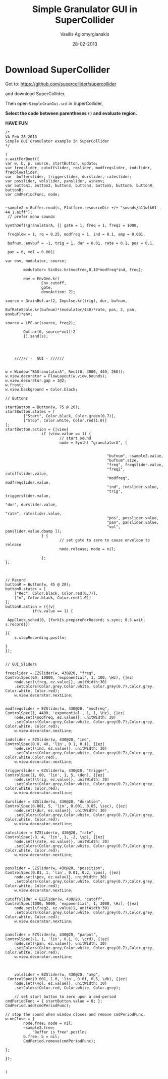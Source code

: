 
#+Title: Simple Granulator GUI in SuperCollider
#+Author: Vasilis Agiomyrgianakis
#+Date: 28-02-2013

#+Options: num:nil
#+Options: toc:nil

* Download SuperCollider

Got to: https://github.com/supercollider/supercollider

and download SuperCollider.

Then open  =SimpleGranGui.scd= in SuperCollider,

*Select the code between parentheses =()= and evaluate region.*

*HAVE FUN*

#+BEGIN_SRC sclang
/*
VA Feb 28 2013
Simple GUI Granulator example in SuperCollider
*/

(
s.waitForBoot({
var w, b, p, source, startButton, update;
var freqslider, cutoffslider, rqslider, modfreqslider, indslider, freqblowslider;
var  bufferslider, triggerslider, durslider, rateslider;
var posslider, volslider, panslider, winenv;
var button1, button2, button3, button4, button5, button6, buttonR, buttonB;
var cmdPeriodFunc, node;


~sample2 = Buffer.read(s, Platform.resourceDir +/+ "sounds/a11wlk01-44_1.aiff");
 // prefer mono sounds

SynthDef(\granulatorA, {| gate = 1, freq = 1, freq2 = 1000,

 freqblow = 1, rq = 0.25, modfreq = 1, ind = 0.1, amp = 0.001,

 bufnum, envbuf = -1, trig = 1, dur = 0.01, rate = 0.1, pos = 0.1,

 pan = 0, vol = 0.001|

var env, modulator, source;

		modulator= SinOsc.kr(modfreq,0,10*modfreq*ind, freq);

		env = EnvGen.kr(
                Env.cutoff,
                gate,
                doneAction: 2);

source = GrainBuf.ar(2, Impulse.kr(trig), dur, bufnum,

BufRateScale.kr(bufnum)*(modulator/440)*rate, pos, 2, pan, envbuf)*env;

source = LPF.ar(source, freq2);
		
        Out.ar(0, source*vol)!2
        }).send(s);


	
			
	////// -  GUI - //////

		
w = Window("BAGranulatorA", Rect(0, 3000, 440, 260));
w.view.decorator = FlowLayout(w.view.bounds);
w.view.decorator.gap = 2@2;
w.front;
w.view.background = Color.black;
	
// Buttons 

startButton = Button(w, 75 @ 20);
startButton.states = [
        ["Start", Color.black, Color.green(0.7)],
        ["Stop", Color.white, Color.red(1.0)]
];
startButton.action = {|view|
                if (view.value == 1) {
                        // start sound
                        node = Synth( "granulatorA", [

											
											 "bufnum", ~sample2.value,
											 "bufnum".size,
											 "freq", freqslider.value,
											 "freq2", cutoffslider.value,
											 "modfreq", modfreqslider.value,
											 "ind", indslider.value,
											 "trig", triggerslider.value,
                                			                                 "dur", durslider.value,
                             				                                 "rate", rateslider.value,
											 "pos", posslider.value,
											 "pan", panslider.value, 
											 "vol", panslider.value.dbamp ]);
                } {
                        // set gate to zero to cause envelope to release
                        node.release; node = nil;
					
                };
};



// Record
buttonR = Button(w, 45 @ 20);
buttonR.states = [
	["Rec", Color.black, Color.red(0.7)],
	["o", Color.black, Color.red(1.0)]
];
buttonR.action = ({|v|
		 	if(v.value == 1) {
		 	                 
 AppClock.sched(0, {fork{s.prepareForRecord; s.sync; 0.5.wait; s.record}}) 
                                
}{
	s.stopRecording.postln;
	
}
});
	

// GUI_Sliders

freqslider = EZSlider(w, 430@20, "freq", 
ControlSpec(60, 10000, 'exponential', 1, 100, \Hz), {|ez|
	node.set(\freq, ez.value)}, unitWidth:30)
	.setColors(Color.grey,Color.white, Color.grey(0.7),Color.grey, Color.white, Color.red);
	w.view.decorator.nextLine;
	
	
modfreqslider = EZSlider(w, 430@20, "modfreq", 
ControlSpec(1, 4400, 'exponential', 1, 1, \Hz), {|ez|
	node.set(\modfreq, ez.value)}, unitWidth: 30)
	.setColors(Color.grey,Color.white, Color.grey(0.7),Color.grey, Color.white, Color.red);
	w.view.decorator.nextLine;

indslider = EZSlider(w, 430@20, "ind", 
ControlSpec(0.0, 40, 'lin', 0.1, 0.1), {|ez|
	node.set(\ind, ez.value)}, unitWidth: 30)
	.setColors(Color.grey,Color.white, Color.grey(0.7),Color.grey, Color.white,Color.red);
	w.view.decorator.nextLine;

triggerslider = EZSlider(w, 430@20, "trigger", 
ControlSpec(1, 80, 'lin', 1, 5, \den), {|ez|
	node.set(\trig, ez.value)}, unitWidth: 30)
	.setColors(Color.grey,Color.white, Color.grey(0.7),Color.grey, Color.white, Color.red);
	w.view.decorator.nextLine;

durslider = EZSlider(w, 430@20, "duration", 
ControlSpec(0.001, 5, 'lin', 0.001, 0.05, \sec), {|ez|
	node.set(\dur, ez.value)}, unitWidth: 30)
	.setColors(Color.grey,Color.white, Color.grey(0.7),Color.grey, Color.white, Color.red);
	w.view.decorator.nextLine;

rateslider = EZSlider(w, 430@20, "rate", 
ControlSpec(-8, 4, 'lin', 1, -2, \sp), {|ez|
	node.set(\rate, ez.value)}, unitWidth: 30)
	.setColors(Color.grey,Color.white, Color.grey(0.7),Color.grey, Color.white, Color.red);
	w.view.decorator.nextLine;


posslider = EZSlider(w, 430@20, "possition", 
ControlSpec(0.01, 1, 'lin', 0.01, 0.2, \pos), {|ez|
	node.set(\pos, ez.value)}, unitWidth: 30)
	.setColors(Color.grey,Color.white, Color.grey(0.7),Color.grey, Color.white, Color.red);
	w.view.decorator.nextLine;
	
cutoffslider = EZSlider(w, 430@20, "cutoff", 
ControlSpec(1000, 5000, 'exponential', 1, 2000, \Hz), {|ez|
	node.set(\freq2, ez.value)}, unitWidth:30)
	.setColors(Color.grey,Color.white, Color.grey(0.7),Color.grey, Color.white, Color.red);
	w.view.decorator.nextLine;
	

panslider = EZSlider(w, 430@20, "panpot", 
ControlSpec(-1, 1, 'lin', 0.1, 0, \crd), {|ez|
	node.set(\pan, ez.value)}, unitWidth: 30)
	.setColors(Color.grey,Color.white, Color.grey(0.7),Color.grey, Color.white, Color.red);
	w.view.decorator.nextLine;



	volslider = EZSlider(w, 430@20, "amp",
 ControlSpec(0.001, 1.0, 'lin', 0.01, 0.5, \db), {|ez|
	node.set(\vol, ez.value)}, unitWidth: 30)
	.setColors(Color.red, Color.white, Color.grey);
	
	// set start button to zero upon a cmd-period
cmdPeriodFunc = { startButton.value = 0; };
CmdPeriod.add(cmdPeriodFunc);

// stop the sound when window closes and remove cmdPeriodFunc.
w.onClose = {
        node.free; node = nil;
		~sample2.free;
			"Buffer is free".postln;
		b.free; b = nil;
        CmdPeriod.remove(cmdPeriodFunc);

};

});


)

#+END_SRC

